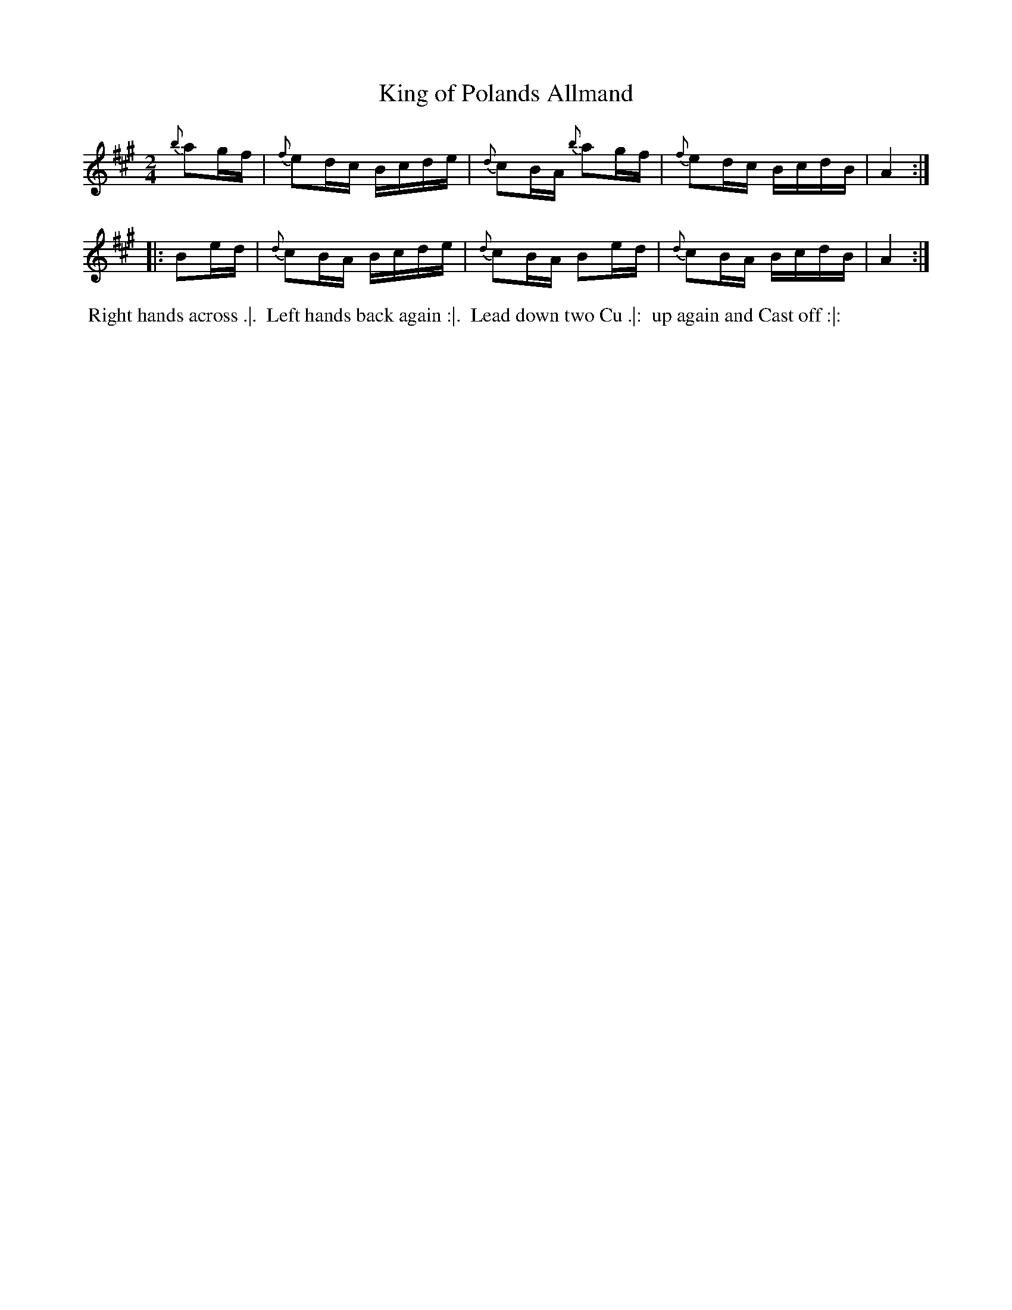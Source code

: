 X: 4
T: King of Polands Allmand
%R: reel
B: "Twenty Four Country Dances for the Year 1780", Thomas Skillern, ed. p.2 #2
F: http://www.vwml.org/browse/browse-collections-dance-tune-books/browse-skillerns1780#
Z: 2014 John Chambers <jc:trillian.mit.edu>
M: 2/4
L: 1/16
K: A
{b}a2gf |\
{f}e2dc Bcde | {d}c2BA {b}a2gf |\
{f}e2dc BcdB | A4 :|
|: B2ed |\
{d}c2BA Bcde | {d}c2BA B2ed |\
{d}c2BA BcdB | A4 :|
%%begintext align
%%   Right hands across .|.
%% Left hands back again :|.
%% Lead down two Cu .|:
%% up again and Cast off :|:
%%endtext
